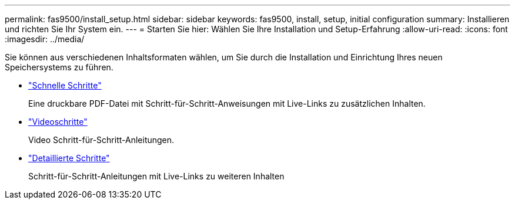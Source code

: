 ---
permalink: fas9500/install_setup.html 
sidebar: sidebar 
keywords: fas9500, install, setup, initial configuration 
summary: Installieren und richten Sie Ihr System ein. 
---
= Starten Sie hier: Wählen Sie Ihre Installation und Setup-Erfahrung
:allow-uri-read: 
:icons: font
:imagesdir: ../media/


[role="lead"]
Sie können aus verschiedenen Inhaltsformaten wählen, um Sie durch die Installation und Einrichtung Ihres neuen Speichersystems zu führen.

* link:../fas9500/install_quick_guide.html["Schnelle Schritte"^]
+
Eine druckbare PDF-Datei mit Schritt-für-Schritt-Anweisungen mit Live-Links zu zusätzlichen Inhalten.

* link:../fas9500/install_videos.html["Videoschritte"^]
+
Video Schritt-für-Schritt-Anleitungen.

* link:../fas9500/install_detailed_guide.html["Detaillierte Schritte"^]
+
Schritt-für-Schritt-Anleitungen mit Live-Links zu weiteren Inhalten


